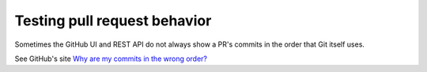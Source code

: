 Testing pull request behavior
=============================

Sometimes the GitHub UI and REST API do not always show a PR's commits in the
order that Git itself uses.

See GitHub's site `Why are my commits in the wrong order?`_

.. _Why are my commits in the wrong order?: https://help.github.com/articles/why-are-my-commits-in-the-wrong-order/
